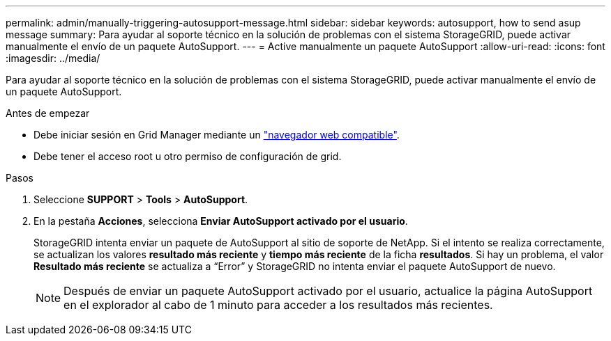 ---
permalink: admin/manually-triggering-autosupport-message.html 
sidebar: sidebar 
keywords: autosupport, how to send asup message 
summary: Para ayudar al soporte técnico en la solución de problemas con el sistema StorageGRID, puede activar manualmente el envío de un paquete AutoSupport. 
---
= Active manualmente un paquete AutoSupport
:allow-uri-read: 
:icons: font
:imagesdir: ../media/


[role="lead"]
Para ayudar al soporte técnico en la solución de problemas con el sistema StorageGRID, puede activar manualmente el envío de un paquete AutoSupport.

.Antes de empezar
* Debe iniciar sesión en Grid Manager mediante un link:../admin/web-browser-requirements.html["navegador web compatible"].
* Debe tener el acceso root u otro permiso de configuración de grid.


.Pasos
. Seleccione *SUPPORT* > *Tools* > *AutoSupport*.
. En la pestaña *Acciones*, selecciona *Enviar AutoSupport activado por el usuario*.
+
StorageGRID intenta enviar un paquete de AutoSupport al sitio de soporte de NetApp. Si el intento se realiza correctamente, se actualizan los valores *resultado más reciente* y *tiempo más reciente* de la ficha *resultados*. Si hay un problema, el valor *Resultado más reciente* se actualiza a “Error” y StorageGRID no intenta enviar el paquete AutoSupport de nuevo.

+

NOTE: Después de enviar un paquete AutoSupport activado por el usuario, actualice la página AutoSupport en el explorador al cabo de 1 minuto para acceder a los resultados más recientes.


